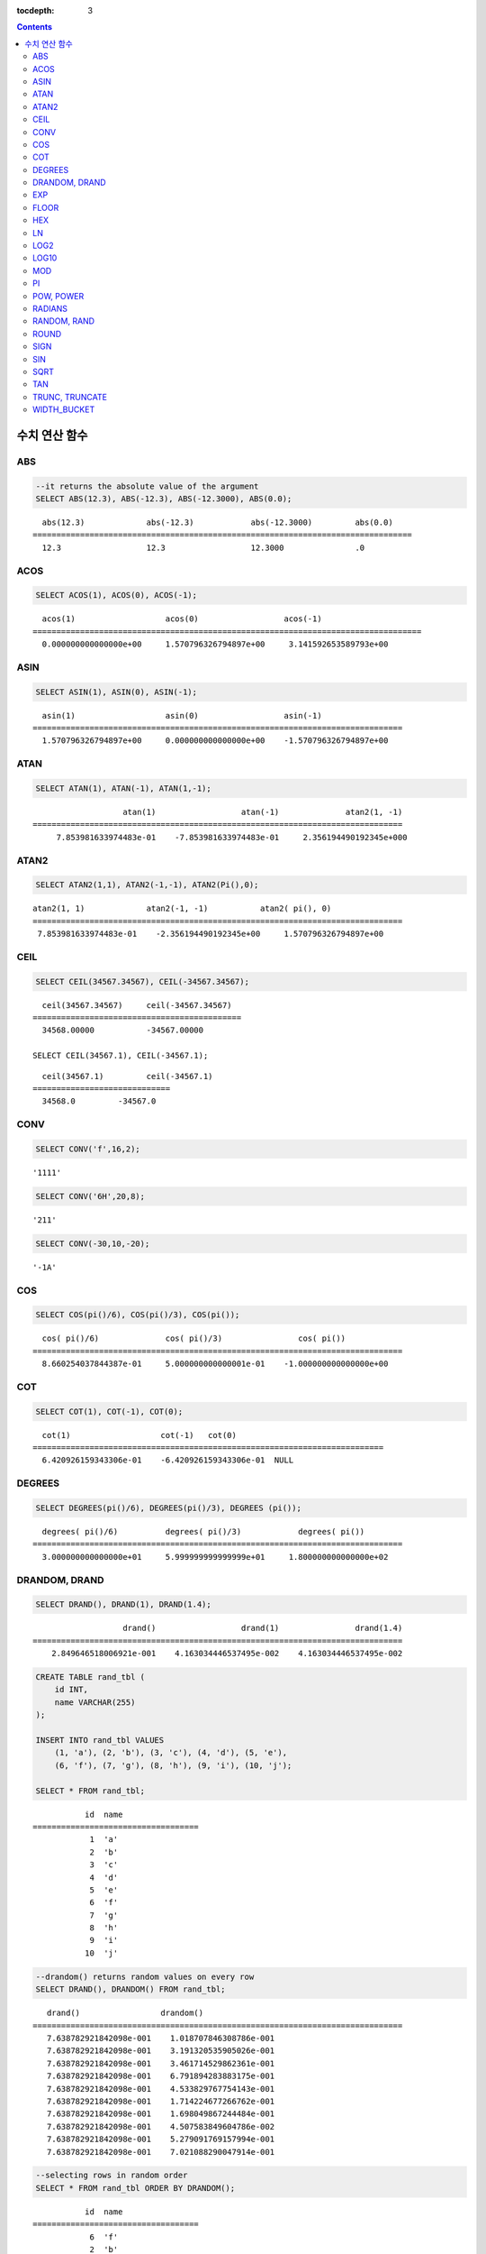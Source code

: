 :tocdepth: 3

.. contents::

**************
수치 연산 함수
**************

ABS
===

.. function:: ABS (number_expr)

    함수는 지정된 인자 값의 절대값을 반환하며, 리턴 값의 타입은 주어진 인자의 타입과 같다. 숫자로 변환되지 않는 문자열을 입력할 때 **cubrid.conf**\ 의 **return_null_on_function_errors** 파라미터의 값이 no(기본값)면 에러, yes면 NULL을 반환한다.

    :param number_expr: 수치 값을 반환하는 임의의 연산식이다.
    :rtype: number_expr의 타입

.. code-block:: sql

    --it returns the absolute value of the argument
    SELECT ABS(12.3), ABS(-12.3), ABS(-12.3000), ABS(0.0);

::
    
      abs(12.3)             abs(-12.3)            abs(-12.3000)         abs(0.0)
    ================================================================================
      12.3                  12.3                  12.3000               .0

ACOS
====

.. function:: ACOS ( x )

    **ACOS** 함수는 인자의 아크 코사인(arc cosine) 값을 반환한다. 즉, 코사인이 *x* 인 값을 라디안 단위로 반환하며, 리턴 값은 **DOUBLE** 타입이다. *x* 는 -1 이상 1 이하의 값이어야 하며, 그 외의 경우 에러를 반환한다. 숫자로 변환되지 않는 문자열을 입력할 때 **cubrid.conf**\ 의 **return_null_on_function_errors** 파라미터의 값이 no(기본값)면 에러, yes면 NULL을 반환한다.

    :param x: 수치 값을 반환하는 임의의 연산식이다.
    :rtype: DOUBLE

.. code-block:: sql

    SELECT ACOS(1), ACOS(0), ACOS(-1);

::
    
      acos(1)                   acos(0)                  acos(-1)
    ==================================================================================
      0.000000000000000e+00     1.570796326794897e+00     3.141592653589793e+00

ASIN
====

.. function:: ASIN ( x )

    **ASIN** 함수는 인자의 아크 사인(arc sine) 값을 반환한다. 즉, 사인이 *x* 인 값을 라디안 단위로 반환하며, 리턴 값은 DOUBLE 타입이다. *x* 는 -1 이상 1 이하의 값이어야 하며, 그 외의 경우 에러를 반환한다. 숫자로 변환되지 않는 문자열을 입력할 때 **cubrid.conf**\ 의 **return_null_on_function_errors** 파라미터의 값이 no(기본값)면 에러, yes면 NULL을 반환한다.

    :param x: 수치 값을 반환하는 임의의 연산식이다.
    :rtype: DOUBLE

.. code-block:: sql

    SELECT ASIN(1), ASIN(0), ASIN(-1);

::
    
      asin(1)                   asin(0)                  asin(-1)
    ==============================================================================
      1.570796326794897e+00     0.000000000000000e+00    -1.570796326794897e+00

ATAN
====

.. function:: ATAN ( [y,] x )

    **ATAN** 함수는 탄젠트가 *x* 인 값을 라디안 단위로 반환한다. 인자 *y* 는 생략될 수 있으며, *y* 가 지정되는 경우 함수는 *y* / *x* 의 아크 탄젠트 값을 계산한다. 리턴 값은 **DOUBLE** 타입이다. 숫자로 변환되지 않는 문자열을 입력할 때 **cubrid.conf**\ 의 **return_null_on_function_errors** 파라미터의 값이 no(기본값)면 에러, yes면 NULL을 반환한다.

    :param x,y: 수치 값을 반환하는 임의의 연산식이다.
    :rtype: DOUBLE

.. code-block:: sql

    SELECT ATAN(1), ATAN(-1), ATAN(1,-1);

::
    
                       atan(1)                  atan(-1)              atan2(1, -1)
    ==============================================================================
         7.853981633974483e-01    -7.853981633974483e-01     2.356194490192345e+000

ATAN2
=====

.. function:: ATAN2 ( y, x )

    **ATAN2** 함수는 *y* / *x* 의 아크 탄젠트 값을 라디안 단위로 반환하며, :func:`ATAN` 와 유사하게 동작한다. 인자 *x*, *y* 가 모두 지정되어야 한다. 리턴 값은 **DOUBLE** 타입이다. 숫자로 변환되지 않는 문자열을 입력할 때 **cubrid.conf**\ 의 **return_null_on_function_errors** 파라미터의 값이 no(기본값)면 에러, yes면 NULL을 반환한다.

    :param x,y: 수치 값을 반환하는 임의의 연산식이다.
    :rtype: DOUBLE

.. code-block:: sql

    SELECT ATAN2(1,1), ATAN2(-1,-1), ATAN2(Pi(),0);

::
    
    atan2(1, 1)             atan2(-1, -1)           atan2( pi(), 0)
    ==============================================================================
     7.853981633974483e-01    -2.356194490192345e+00     1.570796326794897e+00

CEIL
====

.. function:: CEIL( number_operand )

    **CEIL** 함수는 인자보다 크거나 같은 최소 정수 값을 인자의 타입으로 반환한다. 리턴 값은 *number_operand* 인자로 지정된 값의 유효 자릿수를 따른다. 숫자로 변환되지 않는 문자열을 입력할 때 **cubrid.conf**\ 의 **return_null_on_function_errors** 파라미터의 값이 no(기본값)면 에러, yes면 NULL을 반환한다.

    :param number_operand: 수치 값을 반환하는 임의의 연산식이다.
    :rtype: INT

.. code-block:: sql

    SELECT CEIL(34567.34567), CEIL(-34567.34567);

::
    
      ceil(34567.34567)     ceil(-34567.34567)
    ============================================
      34568.00000           -34567.00000
     
    SELECT CEIL(34567.1), CEIL(-34567.1);

::
    
      ceil(34567.1)         ceil(-34567.1)
    =============================
      34568.0         -34567.0

CONV
====

.. function:: CONV (number,from_base,to_base)

    **CONV** 함수는 숫자의 진수를 변환하는 함수이며, 진수가 변환된 숫자를 문자열로 반환한다. 진수의 최소값은 2, 최대값은 36이다. 반환할 숫자의 진수를 나타내는 *to_base* 가 음수이면 입력 숫자인 *number* 가 부호 있는(signed) 숫자로 간주되고, 그 외의 경우에는 부호 없는(unsigned) 숫자로 간주된다. *from_base* 또는 *to_base*\ 에 숫자로 변환되지 않는 문자열을 입력할 때 **cubrid.conf**\ 의 **return_null_on_function_errors** 파라미터의 값이 no(기본값)면 에러, yes면 NULL을 반환한다.

    :param number: 입력 숫자
    :param from_base: 입력 숫자의 진수
    :param to_base: 반환할 숫자의 진수
    :rtype: STRING

.. code-block:: sql

    SELECT CONV('f',16,2);

::    

    '1111'

.. code-block:: sql

    SELECT CONV('6H',20,8);
    
::    

    '211'

.. code-block:: sql

    SELECT CONV(-30,10,-20);
    
::    

    '-1A'

COS
===

.. function:: COS ( x )

    **COS** 함수는 인자의 코사인(cosine) 값을 반환하며, 인자 *x* 는 라디안 값이어야 한다. 리턴 값은 **DOUBLE** 타입이다. 숫자로 변환되지 않는 문자열을 입력할 때 **cubrid.conf**\ 의 **return_null_on_function_errors** 파라미터의 값이 no(기본값)면 에러, yes면 NULL을 반환한다.

    :param x: 수치 값을 반환하는 임의의 연산식이다.
    :rtype: DOUBLE

.. code-block:: sql

    SELECT COS(pi()/6), COS(pi()/3), COS(pi());

::
    
      cos( pi()/6)              cos( pi()/3)                cos( pi())
    ==============================================================================
      8.660254037844387e-01     5.000000000000001e-01    -1.000000000000000e+00

COT
===

.. function:: COT ( x )

    **COT** 함수는 인자 *x* 의 코탄젠트(cotangent) 값을 반환한다. 즉, 탄젠트가 *x* 인 값을 라디안 단위로 반환하며, 리턴 값은 **DOUBLE** 타입이다. 숫자로 변환되지 않는 문자열을 입력할 때 **cubrid.conf**\ 의 **return_null_on_function_errors** 파라미터의 값이 no(기본값)면 에러, yes면 NULL을 반환한다.

    :param x: 수치 값을 반환하는 임의의 연산식이다.
    :rtype: DOUBLE

.. code-block:: sql

    SELECT COT(1), COT(-1), COT(0);

::
    
      cot(1)                   cot(-1)   cot(0)
    ==========================================================================
      6.420926159343306e-01    -6.420926159343306e-01  NULL

DEGREES
=======

.. function:: DEGREES ( x )

    **DEGREES** 함수는 라디안 단위로 지정된 인자 *x* 를 각도로 환산하여 반환한다. 리턴 값은 **DOUBLE** 타입이다. 숫자로 변환되지 않는 문자열을 입력할 때 **cubrid.conf**\ 의 **return_null_on_function_errors** 파라미터의 값이 no(기본값)면 에러, yes면 NULL을 반환한다.

    :param x: 수치 값을 반환하는 임의의 연산식이다.
    :rtype: DOUBLE

.. code-block:: sql

    SELECT DEGREES(pi()/6), DEGREES(pi()/3), DEGREES (pi());

::
    
      degrees( pi()/6)          degrees( pi()/3)            degrees( pi())
    ==============================================================================
      3.000000000000000e+01     5.999999999999999e+01     1.800000000000000e+02

DRANDOM, DRAND
==============

.. function:: DRANDOM ( [seed] )
.. function:: DRAND ( [seed] )

    **DRANDOM** / **DRAND** 함수는 구간 0.0 이상 1.0 미만의 구간에서 임의의 이중 정밀도(double-precision) 부동 소수점 값을 반환하며, *seed* 인자를 지정할 수 있다. *seed* 인자의 타입은 **INTEGER** 이며, 실수가 지정되면 반올림하고, **INTEGER** 범위를 초과하면 에러를 반환한다.

    *seed* 값이 주어지지 않은 경우 **DRAND()**\는 연산을 출력하는 행(row)의 개수와 관계없이 한 문장 내에서 1회만 연산을 수행하여 오직 한 개의 임의값만 생성하는 반면, **DRANDOM()**\는 함수가 호출될 때마다 매번 연산을 수행하므로 한 문장 내에서 여러 개의 다른 임의 값을 생성한다. 따라서, 무작위 순서로 행을 출력하기 위해서는 **ORDER BY** 절에 **DRANDOM()**\을 이용해야 한다. 무작위 정수값을 구하기 위해서는 :func:`RANDOM`\ 를 사용한다.

    :param seed: seed 값
    :rtype: DOUBLE

.. code-block:: sql

    SELECT DRAND(), DRAND(1), DRAND(1.4);

::
    
                       drand()                  drand(1)                drand(1.4)
    ==============================================================================
        2.849646518006921e-001    4.163034446537495e-002    4.163034446537495e-002
     
.. code-block:: sql

    CREATE TABLE rand_tbl (
        id INT,
        name VARCHAR(255)
    );
    
    INSERT INTO rand_tbl VALUES 
        (1, 'a'), (2, 'b'), (3, 'c'), (4, 'd'), (5, 'e'), 
        (6, 'f'), (7, 'g'), (8, 'h'), (9, 'i'), (10, 'j');

    SELECT * FROM rand_tbl;

::
    
               id  name
    ===================================
                1  'a'
                2  'b'
                3  'c'
                4  'd'
                5  'e'
                6  'f'
                7  'g'
                8  'h'
                9  'i'
               10  'j'
     
.. code-block:: sql

    --drandom() returns random values on every row
    SELECT DRAND(), DRANDOM() FROM rand_tbl;
    
::
    
       drand()                 drandom()
    ==============================================================================
       7.638782921842098e-001    1.018707846308786e-001
       7.638782921842098e-001    3.191320535905026e-001
       7.638782921842098e-001    3.461714529862361e-001
       7.638782921842098e-001    6.791894283883175e-001
       7.638782921842098e-001    4.533829767754143e-001
       7.638782921842098e-001    1.714224677266762e-001
       7.638782921842098e-001    1.698049867244484e-001
       7.638782921842098e-001    4.507583849604786e-002
       7.638782921842098e-001    5.279091769157994e-001
       7.638782921842098e-001    7.021088290047914e-001
     
.. code-block:: sql

    --selecting rows in random order
    SELECT * FROM rand_tbl ORDER BY DRANDOM();
    
::
    
               id  name
    ===================================
                6  'f'
                2  'b'
                7  'g'
                8  'h'
                1  'a'
                4  'd'
               10  'j'
                9  'i'
                5  'e'
                3  'c'

EXP
===

.. function:: EXP( x )

    **EXP** 함수는 자연로그의 밑수인 e를 *x* 제곱한 값을 **DOUBLE** 타입으로 반환한다. 숫자로 변환되지 않는 문자열을 입력할 때 **cubrid.conf**\ 의 **return_null_on_function_errors** 파라미터의 값이 no(기본값)면 에러, yes면 NULL을 반환한다.

    :param x: 수치 값을 반환하는 임의의 연산식이다.
    :rtype: DOUBLE

.. code-block:: sql

    SELECT EXP(1), EXP(0);

::
    
      exp(1)                    exp(0)
    ====================================================
      2.718281828459045e+000 1.000000000000000e+000
     
.. code-block:: sql

    SELECT EXP(-1), EXP(2.00);

::
    
      exp(-1)                 exp(2.00)
    ====================================================
      3.678794411714423e-001 7.389056098930650e+000

FLOOR
=====

.. function:: FLOOR( number_operand )

    **FLOOR** 함수는 인자보다 작거나 같은 최대 정수 값을 반환하며, 리턴 값의 타입은 인자의 타입과 같다. 숫자로 변환되지 않는 문자열을 입력할 때 **cubrid.conf**\ 의 **return_null_on_function_errors** 파라미터의 값이 no(기본값)면 에러, yes면 NULL을 반환한다.

    :param number_operand: 수치 값을 반환하는 임의의 연산식이다.
    :rtype: number_operand의 타입

.. code-block:: sql

    --it returns the largest integer less than or equal to the arguments
    SELECT FLOOR(34567.34567), FLOOR(-34567.34567);
    
::
    
      floor(34567.34567)    floor(-34567.34567)
    ============================================
      34567.00000           -34568.00000
     
.. code-block:: sql

    SELECT FLOOR(34567), FLOOR(-34567);
    
::
    
      floor(34567)   floor(-34567)
    =============================
             34567         -34567

HEX
===

.. function:: HEX(n)

    **HEX** 함수는 문자열을 인자로 지정하면 해당 문자열에 대한 16진수 문자열을 반환하고, 숫자를 인자로 지정하면 해당 숫자에 대한 16진수 문자열을 반환한다. 숫자를 인자로 지정하면 CONV(num, 10, 16)과 같은 값을 반환한다.

    :param n: 문자열 또는 숫자
    :rtype: STRING

.. code-block:: sql

    SELECT HEX('ab'), HEX(128), CONV(HEX(128), 16, 10);

::    

    hex('ab')             hex(128)              conv(hex(128), 16, 10)
    ==================================================================
      '6162'                '80'                  '128'

LN
==

.. function:: LN ( x )

    **LN** 함수는 진수 *x* 의 자연 로그(밑수가 e인 로그) 값을 반환하며, 리턴 값은 **DOUBLE** 타입이다. 진수 *x* 가 0이거나 음수인 경우, 에러를 반환한다. 숫자로 변환되지 않는 문자열을 입력할 때 **cubrid.conf**\ 의 **return_null_on_function_errors** 파라미터의 값이 no(기본값)면 에러, yes면 NULL을 반환한다.

    :param x: 양수 값을 반환하는 임의의 연산식이다.
    :rtype: DOUBLE

.. code-block:: sql

    SELECT ln(1), ln(2.72);

::
    
         ln(1)                     ln(2.72)
    =====================================================
         0.000000000000000e+00     1.000631880307906e+00

LOG2
====

.. function:: LOG2 ( x )

    **LOG2** 함수는 진수가 *x* 이고, 밑수가 2인 로그 값을 반환하며, 리턴 값은 **DOUBLE** 타입이다. 진수 *x* 가 0이거나 음수인 경우, 에러를 반환한다. 숫자로 변환되지 않는 문자열을 입력할 때 **cubrid.conf**\ 의 **return_null_on_function_errors** 파라미터의 값이 no(기본값)면 에러, yes면 NULL을 반환한다.

    :param x: 양수 값을 반환하는 임의의 연산식이다.
    :rtype: DOUBLE

.. code-block:: sql

    SELECT log2(1), log2(8);
    
::

         log2(1)                   log2(8)
    ======================================================
         0.000000000000000e+00     3.000000000000000e+00  

LOG10
=====

.. function:: LOG10 ( x )

    **LOG10** 함수는 진수 *x* 의 상용 로그 값을 반환하며, 리턴 값은 **DOUBLE** 타입이다. 진수 *x* 가 0이거나 음수인 경우, 에러를 반환한다. 숫자로 변환되지 않는 문자열을 입력할 때 **cubrid.conf**\ 의 **return_null_on_function_errors** 파라미터의 값이 no(기본값)면 에러, yes면 NULL을 반환한다.

    :param x: 양수 값을 반환하는 임의의 연산식이다.
    :rtype: DOUBLE

.. code-block:: sql

    SELECT log10(1), log10(1000);
    
::

         log10(1)                  log10(1000)
    ====================================================
         0.000000000000000e+00     3.000000000000000e+00

MOD
===

.. function:: MOD (m, n)

    **MOD** 함수는 첫 번째 인자 *m* 을 두 번째 인자 *n* 으로 나눈 나머지 값을 정수로 반환하며, 만약 *n* 이 0이면, 나누기 연산을 수행하지 않고 *m* 값을 그대로 반환한다. 숫자로 변환되지 않는 문자열을 입력할 때 **cubrid.conf**\ 의 **return_null_on_function_errors** 파라미터의 값이 no(기본값)면 에러, yes면 NULL을 반환한다.
        
    주의할 점은 피제수, 즉 **MOD** 함수의 인자 *m* 이 음수인 경우, 전형적인 연산(classical modulus) 방식과 다르게 동작한다는 점이다. 아래의 표를 참고한다.

    **MOD 함수의 결과**

    +-------+-------+---------------+-----------------------+
    | m     | n     | MOD(m, n)     | Classical Modulus     |
    |       |       |               | m-n*FLOOR(m/n)        |
    +=======+=======+===============+=======================+
    | 11    | 4     | 3             | 3                     |
    +-------+-------+---------------+-----------------------+
    | 11    | -4    | 3             | -1                    |
    +-------+-------+---------------+-----------------------+
    | -11   | 4     | -3            | 1                     |
    +-------+-------+---------------+-----------------------+
    | -11   | -4    | -3            | -3                    |
    +-------+-------+---------------+-----------------------+
    | 11    | 0     | 11            | 0으로 나누기 에러     |
    +-------+-------+---------------+-----------------------+

    :param m: 피제수를 나타내며, 수치 값을 반환하는 연산식이다.
    :param n: 제수를 나타내며, 수치 값을 반환하는 연산식이다.
    :rtype: INT

.. code-block:: sql

    --it returns the reminder of m divided by n
    SELECT MOD(11, 4), MOD(11, -4), MOD(-11, 4), MOD(-11, -4), MOD(11,0);
    
::

        mod(11, 4)   mod(11, -4)   mod(-11, 4)   mod(-11, -4)   mod(11, 0)
    =====================================================================
                3             3            -3             -3           11

.. code-block:: sql
     
    SELECT MOD(11.0, 4), MOD(11.000, 4), MOD(11, 4.0), MOD(11, 4.000);
    
::

      mod(11.0, 4)          mod(11.000, 4)        mod(11, 4.0)          mod(11, 4.000)
    =========================================================================
      3.0                   3.000                 3.0                   3.000

PI
==

.. function:: PI ()

    **PI** 함수는 π 값을 반환하며, 리턴 값은 DOUBLE 타입이다.

    :rtype: DOUBLE

.. code-block:: sql

    SELECT PI(), PI()/2;
    
::

         pi()                      pi()/2
    ====================================================
         3.141592653589793e+00     1.570796326794897e+00

POW, POWER
==========

.. function:: POW( x, y )
.. function:: POWER( x, y )

    **POW** 함수와 **POWER** 함수는 동일하며, 지정된 밑수 *x* 를 지수 *y* 만큼 거듭제곱한 값을 반환한다. 리턴 값은 **DOUBLE** 타입이다. 숫자로 변환되지 않는 문자열을 입력할 때 **cubrid.conf**\ 의 **return_null_on_function_errors** 파라미터의 값이 no(기본값)면 에러, yes면 NULL을 반환한다.

    :param x: 밑수를 나타내며, 수치 값을 반환하는 연산식이다.
    :param y: 지수를 나타내며, 수치 값을 반환하는 연산식이다. 밑수가 음수인 경우, 지수는 반드시 정수가 지정되어야 한다.
    :rtype: DOUBLE

.. code-block:: sql

    SELECT POWER(2, 5), POWER(-2, 5), POWER(0, 0), POWER(1,0);
    
::

     power(2, 5)              power(-2, 5)               power(0, 0)               power(1, 0)
    ====================================================================================================
     3.200000000000000e+01    -3.200000000000000e+01     1.000000000000000e+00     1.000000000000000e+00
     
.. code-block:: sql

    --it returns an error when the negative base is powered by a non-int exponent
    SELECT POWER(-2, -5.1), POWER(-2, -5.1);
    
::
     
    ERROR: Argument of power() is out of range.

RADIANS
=======

.. function:: RADIANS ( x )

    **RADIANS** 함수는 각도 단위로 지정된 인자 *x* 를 라디안 단위로 환산하여 리턴한다. 리턴 값은 **DOUBLE** 타입이다. 리턴 값은 **DOUBLE** 타입이다. 숫자로 변환되지 않는 문자열을 입력할 때 **cubrid.conf**\ 의 **return_null_on_function_errors** 파라미터의 값이 no(기본값)면 에러, yes면 NULL을 반환한다.

    :param x: 수치 값을 반환하는 임의의 연산식이다.
    :rtype: DOUBLE

.. code-block:: sql

    SELECT RADIANS(90), RADIANS(180), RADIANS(360);
    
::

         radians(90)               radians(180)              radians(360)
    ==============================================================================
         1.570796326794897e+00     3.141592653589793e+00     6.283185307179586e+00

RANDOM, RAND
============

.. function:: RANDOM ( [seed] )
.. function:: RAND ( [seed] )

    **RANDOM** / **RAND** 함수는 0 이상 2 31 미만 구간에서 임의의 정수 값을 반환하며, *seed* 인자를 지정할 수 있다. *seed* 인자의 타입은 **INTEGER** 이며, 실수가 지정되면 반올림하고 **INTEGER** 범위를 초과하면 에러를 반환한다.

    *seed* 값이 주어지지 않은 경우 **RAND()**\는 연산을 출력하는 행(row)의 개수와 관계없이 한 문장 내에서 1회만 연산을 수행하여 오직 한 개의 임의값만 생성하는 반면, **RANDOM()**\은 함수가 호출될 때마다 매번 연산을 수행하므로 한 문장 내에서 여러 개의 다른 임의 값을 생성한다. 따라서, 무작위 순서로 행을 출력하기 위해서는 **RANDOM()**\을 이용해야 한다.

    무작위 실수 값을 구하기 위해서는 :func:`DRANDOM` 를 사용한다.

    :param seed: 
    :rtype: INT

.. code-block:: sql

    SELECT RAND(), RAND(1), RAND(1.4);
    
::

           rand()      rand(1)    rand(1.4)
    =======================================
       1526981144     89400484     89400484
     
.. code-block:: sql

    --creating a new table
    SELECT * FROM rand_tbl;
    
::

               id  name
    ===================================
                1  'a'
                2  'b'
                3  'c'
                4  'd'
                5  'e'
                6  'f'
                7  'g'
                8  'h'
                9  'i'
               10  'j'
     
.. code-block:: sql

    --random() returns random values on every row
    SELECT RAND(),RANDOM() FROM rand_tbl;
    
::

           rand()       random()
    ============================
       2078876566     1753698891
       2078876566     1508854032
       2078876566      625052132
       2078876566      279624236
       2078876566     1449981446
       2078876566     1360529082
       2078876566     1563510619
       2078876566     1598680194
       2078876566     1160177096
       2078876566     2075234419
     
     
.. code-block:: sql

    --selecting rows in random order
    SELECT * FROM rand_tbl ORDER BY RANDOM();
    
::

               id  name
    ===================================
                6  'f'
                1  'a'
                5  'e'
                4  'd'
                2  'b'
                7  'g'
               10  'j'
                9  'i'
                3  'c'
                8  'h'

ROUND
=====

.. function:: ROUND( number_operand, integer )

    **ROUND** 함수는 지정된 인자 *number_operand* 를 소수점 아래 *integer* 자리까지 반올림한 값을 반환한다. 반올림할 자릿수를 지정하는 *integer* 인자가 생략되거나 0인 경우에는 소수점 아래 첫째 자리에서 반올림한다. 그리고 *integer* 인자가 음수이면, 소수점 위 자리, 즉 정수부에서 반올림한다. 숫자로 변환되지 않는 문자열을 입력할 때 **cubrid.conf**\ 의 **return_null_on_function_errors** 파라미터의 값이 no(기본값)면 에러, yes면 NULL을 반환한다.

    :param number_operand: 수치 값을 반환하는 임의의 연산식이다.
    :param integer: 반올림 처리할 위치를 지정한다. 양의 정수 *n* 이 지정되면 소수점 아래 *n* 자리까지 표현되고, 음의 정수 *n* 이 지정되면 소수점 위 *n* 자리에서 반올림한다.
    :rtype: number_operand의 타입

.. code-block:: sql

    --it rounds a number to one decimal point when the second argument is omitted
    SELECT ROUND(34567.34567), ROUND(-34567.34567);
    
::

      round(34567.34567, 0)   round(-34567.34567, 0)
    ============================================
      34567.00000           -34567.00000
     
.. code-block:: sql
     
    --it rounds a number to three decimal point
    SELECT ROUND(34567.34567, 3), ROUND(-34567.34567, 3)  FROM db_root;
    
::

     round(34567.34567, 3)   round(-34567.34567, 3)
    ============================================
      34567.34600           -34567.34600
     
.. code-block:: sql

    --it rounds a number three digit to the left of the decimal point
    SELECT ROUND(34567.34567, -3), ROUND(-34567.34567, -3);
    
::

     round(34567.34567, -3)   round(-34567.34567, -3)
    ============================================
      35000.00000           -35000.00000

SIGN
====

.. function:: SIGN (number_operand)

    **SIGN** 함수는 지정된 인자 값의 부호를 반환한다. 양수이면 1을, 음수이면 -1을, 0이면 0을 반환한다. 숫자로 변환되지 않는 문자열을 입력할 때 **cubrid.conf**\ 의 **return_null_on_function_errors** 파라미터의 값이 no(기본값)면 에러, yes면 NULL을 반환한다.

    :param number_operand: 수치 값을 반환하는 임의의 연산식이다.
    :rtype: INT

.. code-block:: sql

    --it returns the sign of the argument
    SELECT SIGN(12.3), SIGN(-12.3), SIGN(0);
    
::

        sign(12.3)   sign(-12.3)      sign(0)
    ========================================
                1            -1            0

SIN
===

.. function:: SIN ( x )

    **SIN** 함수는 인자의 사인(sine) 값을 반환하며, 인자 *x* 는 라디안 값이어야 한다. 리턴 값은 **DOUBLE** 타입이다. 숫자로 변환되지 않는 문자열을 입력할 때 **cubrid.conf**\ 의 **return_null_on_function_errors** 파라미터의 값이 no(기본값)면 에러, yes면 NULL을 반환한다.

    :param x: 수치 값을 반환하는 임의의 연산식이다.
    :rtype: DOUBLE

.. code-block:: sql

    SELECT SIN(pi()/6), SIN(pi()/3), SIN(pi());
    
::

         sin( pi()/6)              sin( pi()/3)              sin( pi())
    ==============================================================================
         4.999999999999999e-01     8.660254037844386e-01     1.224646799147353e-16

SQRT
====

.. function:: SQRT ( x )

    **SQRT** 함수는 *x* 의 제곱근(square root) 값을 **DOUBLE** 타입으로 반환한다. 숫자로 변환되지 않는 문자열을 입력할 때 **cubrid.conf**\ 의 **return_null_on_function_errors** 파라미터의 값이 no(기본값)면 에러, yes면 NULL을 반환한다.
    
    :param x: 수치 값을 반환하는 임의의 연산식이다. 만약, 음수이면 에러를 반환한다.
    :rtype: DOUBLE

.. code-block:: sql

    SELECT SQRT(4), SQRT(16.0);
    
::

         sqrt(4)                   sqrt(16.0)
    ====================================================
         2.000000000000000e+00     4.000000000000000e+00

TAN
===

.. function:: TAN ( x )

    **TAN** 함수는 인자의 탄젠트(tangent) 값을 반환하며, 인자 *x* 는 라디안 값이어야 한다. 리턴 값은 **DOUBLE** 타입이다. 숫자로 변환되지 않는 문자열을 입력할 때 **cubrid.conf**\ 의 **return_null_on_function_errors** 파라미터의 값이 no(기본값)면 에러, yes면 NULL을 반환한다.

    :param x: 수치 값을 반환하는 임의의 연산식이다.
    :rtype: DOUBLE

.. code-block:: sql

    SELECT TAN(pi()/6), TAN(pi()/3), TAN(pi()/4);
    
::

         tan( pi()/6)              tan( pi()/3)              tan( pi()/4)
    ==============================================================================
         5.773502691896257e-01     1.732050807568877e+00     9.999999999999999e-01

TRUNC, TRUNCATE
===============

.. function:: TRUNC ( x[, dec] )
.. function:: TRUNCATE ( x, dec )

    **TRUNC** 함수와 **TRUNCATE** 함수는 지정된 인자 *x* 의 소수점 아래 숫자가 *dec* 자리까지 표현되도록 버림(truncation)한 값을 반환한다. 단, **TRUNC** 함수의 *dec* 인자는 생략할 수 있지만, **TRUNCATE** 함수의 *dec* 인자는 생략할 수 없다. 버림할 위치를 지정하는 *dec* 인자가 음수이면 정수부의 소수점 위 *dec* 번째 자리까지 0으로 표시한다. 리턴 값의 표현 자릿수는 인자 *x* 를 따른다. 숫자로 변환되지 않는 문자열을 입력할 때 **cubrid.conf**\ 의 **return_null_on_function_errors** 파라미터의 값이 no(기본값)면 에러, yes면 NULL을 반환한다.

    :param x: 수치 값을 반환하는 임의의 연산식이다.
    :param dec: 버림할 위치를 지정한다. 양의 정수 *n* 이 지정되면 소수점 아래 *n* 자리까지 표현되고, 음의 정수 *n* 이 지정되면 소수점 위 *n* 자리까지 0으로 표시한다. *dec* 인자가 0이거나 생략되면 소수부를 버림한다. 단, **TRUNCATE** 함수에서는 *dec* 인자를 생략할 수 없다.
    :rtype: x의 타입

.. code-block:: sql

    --it returns a number truncated to 0 places
    SELECT TRUNC(34567.34567), TRUNCATE(34567.34567, 0);
    
::

      trunc(34567.34567, 0)   trunc(34567.34567, 0)
    ============================================
      34567.00000            34567.00000
     
.. code-block:: sql

    --it returns a number truncated to three decimal places
    SELECT TRUNC(34567.34567, 3), TRUNC(-34567.34567, 3);
    
::

      trunc(34567.34567, 3)   trunc(-34567.34567, 3)
    ============================================
      34567.34500           -34567.34500
     
.. code-block:: sql

    --it returns a number truncated to three digits left of the decimal point
    SELECT TRUNC(34567.34567, -3), TRUNC(-34567.34567, -3);
    
::

      trunc(34567.34567, -3)   trunc(-34567.34567, -3)
    ============================================
      34000.00000           -34000.00000

WIDTH_BUCKET
============

.. function:: WIDTH_BUCKET(expression, from, to, num_buckets)

    **WIDTH_BUCKET** 함수는 순차적인 데이터 집합을 균등한 범위로 부여된 일련의 버킷으로 나누며, 각 행에 적당한 버킷 번호를 1부터 할당한다. 즉, WIDTH_BUCKET 함수는 equi-width histogram을 생성한다. 반환되는 값은 정수이다. 숫자로 변환되지 않는 문자열을 입력할 때 **cubrid.conf**\ 의 **return_null_on_function_errors** 파라미터의 값이 no(기본값)면 에러, yes면 NULL을 반환한다.

    이 함수는 주어진 버킷 개수로 범위를 균등하게 나누어 버킷 번호를 부여한다. 즉, 버킷마다 각 범위의 넓이는 균등하다.

    참고로 :func:`NTILE` 분석 함수는 이에 비해 주어진 버킷 개수로 전체 행의 개수를 균등하게 나누어 버킷 번호를 부여한다. 즉, 버킷마다 각 행의 개수는 균등하다.

    :param expression: 버킷 번호를 부여받기 위한 입력 값. 수치 값을 반환하는 임의의 연산식을 지정한다.
    :param from: *expression*\ 이 취할 수 있는 범위의 시작값으로, 이 값은 전체 범위 안에 포함된다. 
    :param to: *expression*\ 이 취할 수 있는 범위의 마지막 값으로, 이 값은 전체 범위 안에 포함되지 않는다.
    :param num_buckets: 버킷의 개수. 추가로 범위 밖의 내용을 담기 위한 0번 버킷과 (*num_buckets* + 1)번 버킷이 생성된다.
    :rtype: INT

    *expression*\ 은 버킷 번호를 부여받기 위한 입력 데이터이다. *from*\ 과 *to* 값으로 숫자형 타입과 날짜/시간 타입의 값 또는 날짜/시간 타입으로 변환 가능한 문자열이 입력될 수 있다. 전체 범위에서 *from*\ 은 범위에 포함되지만 *to*\ 는 범위 밖에 존재한다. 

    예를 들어 WIDTH_BUCKET (score, 80, 50, 3)이 반환하는 값은 score가 
    
        * 80보다 크면 0, 
        * [80, 70)이면 1, 
        * [70, 60)이면 2, 
        * [60, 50)이면 3, 
        * 50보다 작거나 같으면 4가 된다.

다음 예제는 80점보다 작거나 같고 50점보다 큰 범위를 1부터 3까지 균등한 점수 범위로 나누어 등급을 부여한다. 해당 범위를 벗어나는 경우 80점보다 크면 0, 50점이거나 50점보다 작으면 4등급을 부여한다.

.. code-block:: sql

    CREATE TABLE t_score (name VARCHAR(10), score INT);
    INSERT INTO t_score VALUES
        ('Amie', 60),
        ('Jane', 80),
        ('Lora', 60),
        ('James', 75),
        ('Peter', 70),
        ('Tom', 50),
        ('Ralph', 99),
        ('David', 55);

    SELECT name, score, WIDTH_BUCKET (score, 80, 50, 3) grade 
    FROM t_score 
    ORDER BY grade ASC, score DESC;

::
    
      name                        score        grade
    ================================================
      'Ralph'                        99            0
      'Jane'                         80            1
      'James'                        75            1
      'Peter'                        70            2
      'Amie'                         60            3
      'Lora'                         60            3
      'David'                        55            3
      'Tom'                          50            4

다음의 예에서 **WIDTH_BUCKET** 함수는 birthdate의 지정 범위를 균등하게 나누고 이를 기준으로 버킷 번호를 부여한다. 8 명의 고객을 생년월일을 기준으로 '1950-01-01'부터 '1999-12-31'까지의 범위를 5개로 균등 분할하며, birthdate 값이 범위를 벗어나면 0 또는 버킷 개수 + 1인 6을 반환한다.

.. code-block:: sql

    CREATE TABLE t_customer (name VARCHAR(10), birthdate DATE);
    INSERT INTO t_customer VALUES
        ('Amie', date'1978-03-18'),
        ('Jane', date'1983-05-12'),
        ('Lora', date'1987-03-26'),
        ('James', date'1948-12-28'),
        ('Peter', date'1988-10-25'),
        ('Tom', date'1980-07-28'),
        ('Ralph', date'1995-03-17'),
        ('David', date'1986-07-28');
        
    SELECT name, birthdate, WIDTH_BUCKET (birthdate, date'1950-01-01', date'2000-1-1', 5) age_group 
    FROM t_customer 
    ORDER BY birthdate;

::

      name                  birthdate     age_group
    ===============================================
      'James'               12/28/1948            0
      'Amie'                03/18/1978            4
      'Tom'                 07/28/1980            4
      'Jane'                05/12/1983            5
      'David'               07/28/1986            5
      'Lora'                03/26/1987            5
      'Peter'               10/25/1988            5
      'Ralph'               03/17/1995            6
